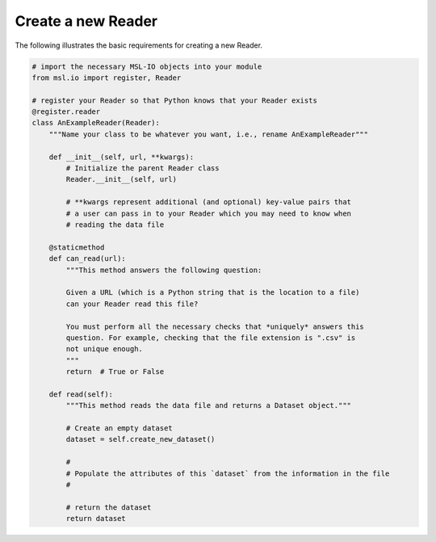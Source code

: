 .. _create-reader:

===================
Create a new Reader
===================

The following illustrates the basic requirements for creating a new Reader.

.. code-block:: python

   # import the necessary MSL-IO objects into your module
   from msl.io import register, Reader

   # register your Reader so that Python knows that your Reader exists
   @register.reader
   class AnExampleReader(Reader):
       """Name your class to be whatever you want, i.e., rename AnExampleReader"""

       def __init__(self, url, **kwargs):
           # Initialize the parent Reader class
           Reader.__init__(self, url)

           # **kwargs represent additional (and optional) key-value pairs that
           # a user can pass in to your Reader which you may need to know when
           # reading the data file

       @staticmethod
       def can_read(url):
           """This method answers the following question:

           Given a URL (which is a Python string that is the location to a file)
           can your Reader read this file?

           You must perform all the necessary checks that *uniquely* answers this
           question. For example, checking that the file extension is ".csv" is
           not unique enough.
           """
           return  # True or False

       def read(self):
           """This method reads the data file and returns a Dataset object."""

           # Create an empty dataset
           dataset = self.create_new_dataset()

           #
           # Populate the attributes of this `dataset` from the information in the file
           #

           # return the dataset
           return dataset


